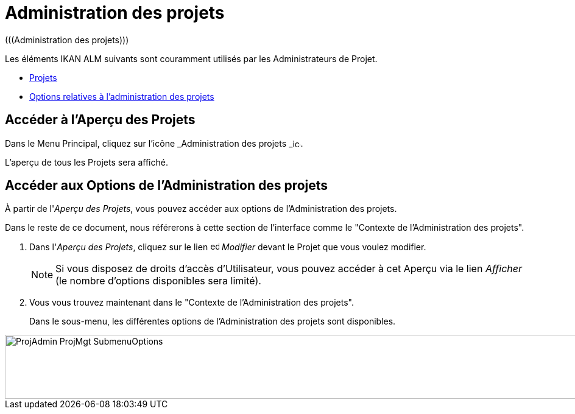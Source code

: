 // The imagesdir attribute is only needed to display images during offline editing. Antora neglects the attribute.
:imagesdir: ../images

= Administration des projets 
(((Administration des projets))) 

Les éléments IKAN ALM suivants sont couramment utilisés par les Administrateurs de Projet.

* <<ProjAdm_Projects.adoc#_projadm_projects,Projets>>
* <<ProjAdm_ProjMgtOptions.adoc#_projadm_projmgtoptions,Options relatives à l`'administration des projets>>


== Accéder à l'Aperçu des Projets

Dans le Menu Principal, cliquez sur l'icône _Administration
des projets _image:icons/icon_ProjectAdmin_13x13.png[,13,13].

L'aperçu de tous les Projets sera affiché.

== Accéder aux Options de l'Administration des projets

À partir de l'__Aperçu des Projets__, vous pouvez accéder aux options de l'Administration des projets.

Dans le reste de ce document, nous référerons à cette section de l'interface comme le "Contexte de l'Administration des projets". 


. Dans l'__Aperçu des Projets__, cliquez sur le lien image:icons/edit.gif[,15,15] _Modifier_ devant le Projet que vous voulez modifier.
+

[NOTE]
====
Si vous disposez de droits d'accès d'Utilisateur, vous pouvez accéder à cet Aperçu via le lien _Afficher_ (le nombre d'options disponibles sera limité).
====
. Vous vous trouvez maintenant dans le "Contexte de l'Administration des projets".
+
Dans le sous-menu, les différentes options de l'Administration des projets sont disponibles.
+


image::ProjAdmin-ProjMgt-SubmenuOptions.png[,1023,105] 
